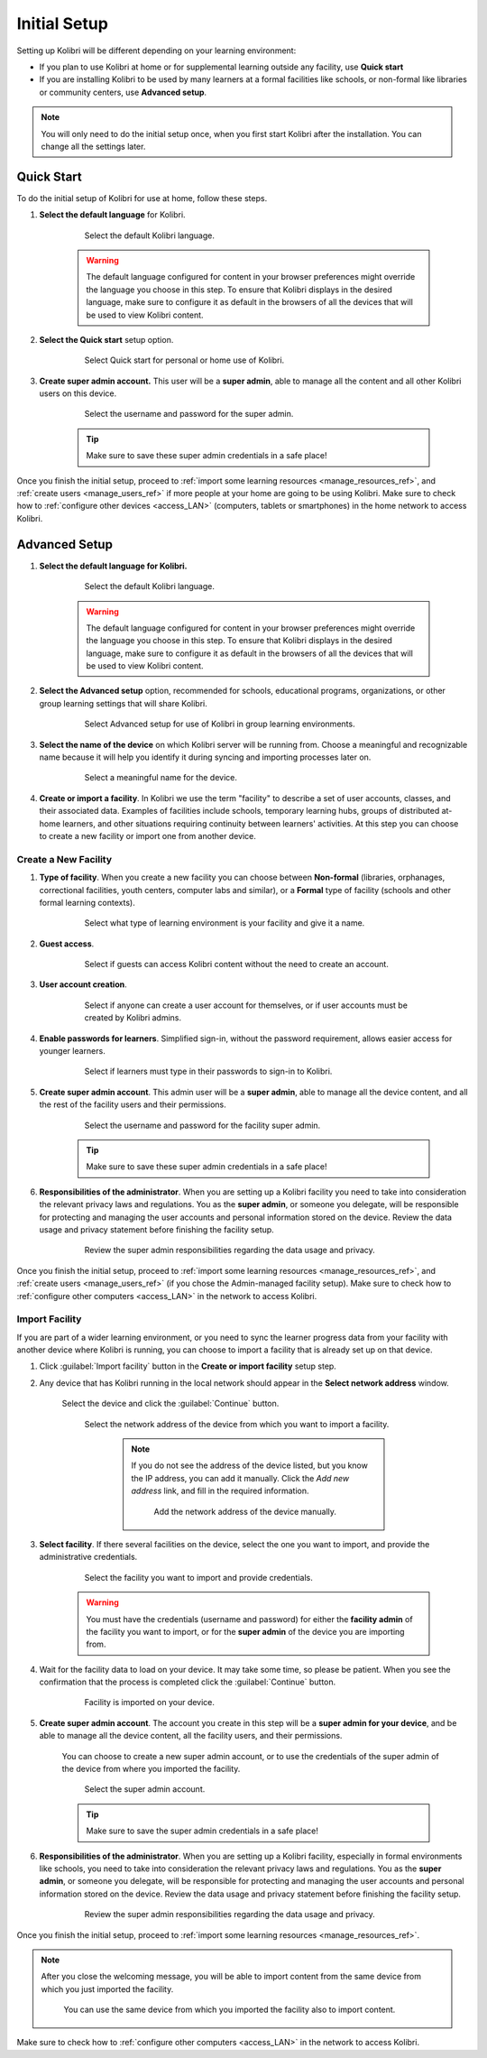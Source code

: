 .. _setup_initial:

Initial Setup
=============

Setting up Kolibri will be different depending on your learning environment:

* If you plan to use Kolibri at home or for supplemental learning outside any facility, use **Quick start**
* If you are installing Kolibri to be used by many learners at a formal facilities like schools, or non-formal like libraries or community centers, use **Advanced setup**.

.. note::
  You will only need to do the initial setup once, when you first start Kolibri after the installation. You can change all the settings later.

Quick Start
-----------

To do the initial setup of Kolibri for use at home, follow these steps.


#. **Select the default language** for Kolibri.

  	.. figure:: /img/select-language.png
	   :alt:  

	   Select the default Kolibri language.


	.. warning::
	  The default language configured for content in your browser preferences might override the language you choose in this step. To ensure that Kolibri displays in the desired language, make sure to configure it as default in the browsers of all the devices that will be used to view Kolibri content.


#. **Select the Quick start** setup option.
   
  	.. figure:: /img/quick-start.png
	   :alt:  

	   Select Quick start for personal or home use of Kolibri.


#. **Create super admin account.** This user will be a **super admin**, able to manage all the content and all other Kolibri users on this device.

  	.. figure:: /img/super-admin.png
	   :alt:  

	   Select the username and password for the super admin.

	.. tip::
	  Make sure to save these super admin credentials in a safe place!


Once you finish the initial setup, proceed to :ref:`import some learning resources <manage_resources_ref>`, and :ref:`create users <manage_users_ref>` if more people at your home are going to be using Kolibri. Make sure to check how to :ref:`configure other devices <access_LAN>` (computers, tablets or smartphones) in the home network to access Kolibri.


Advanced Setup
--------------


#. **Select the default language for Kolibri.**

  	.. figure:: /img/select-language.png
	   :alt:  

	   Select the default Kolibri language.


	.. warning::
	  The default language configured for content in your browser preferences might override the language you choose in this step. To ensure that Kolibri displays in the desired language, make sure to configure it as default in the browsers of all the devices that will be used to view Kolibri content.


#. **Select the Advanced setup** option, recommended for schools, educational programs, organizations, or other group learning settings that will share Kolibri. 
   
	  .. figure:: /img/advanced-setup.png
		   :alt:  

		   Select Advanced setup for use of Kolibri in group learning environments.			
   

#. **Select the name of the device** on which Kolibri server will be running from. Choose a meaningful and recognizable name because it will help you identify it during syncing and importing processes later on. 

	  .. figure:: /img/device-name.png
		   :alt:  

		   Select a meaningful name for the device.	

#. **Create or import a facility**. In Kolibri we use the term "facility" to describe a set of user accounts, classes, and their associated data. Examples of facilities include schools, temporary learning hubs,  groups of distributed at-home learners, and other situations requiring continuity between learners' activities. At this step you can choose to create a new facility or import one from another device.
   
Create a New Facility
*********************

#. **Type of facility**. When you create a new facility you can choose between **Non-formal** (libraries, orphanages, correctional facilities, youth centers, computer labs and similar), or a **Formal** type of facility (schools and other formal learning contexts).

	  .. figure:: /img/facility-type-name.png
		   :alt: Step 1 of 6. 

		   Select what type of learning environment is your facility and give it a name.

#. **Guest access**. 

  	.. figure:: /img/guest-access.png
	   :alt: Step 2 of 6. 

	   Select if guests can access Kolibri content without the need to create an account.


#. **User account creation**.

  	.. figure:: /img/sign-up.png
	   :alt: Step 3 of 6. 

	   Select if anyone can create a user account for themselves, or if user accounts must be created by Kolibri admins.


#. **Enable passwords for learners**. Simplified sign-in, without the password requirement, allows easier access for younger learners.

  	.. figure:: /img/enable-passwords.png
	   :alt: Step 4 of 6.

	   Select if learners must type in their passwords to sign-in to Kolibri.


#. **Create super admin account**. This admin user will be a **super admin**, able to manage all the device content, and all the rest of the facility users and their permissions.

  	.. figure:: /img/super-admin.png
	   :alt: Step 5 of 6.

	   Select the username and password for the facility super admin.

	.. tip::
	  Make sure to save these super admin credentials in a safe place!


#. **Responsibilities of the administrator**. When you are setting up a Kolibri facility you need to take into consideration the relevant privacy laws and regulations. You as the **super admin**, or someone you delegate, will be responsible for protecting and managing the user accounts and personal information stored on the device. Review the data usage and privacy statement before finishing the facility setup. 

  	.. figure:: /img/super-admin-resp.png
	   :alt: Step 6 of 6.

	   Review the super admin responsibilities regarding the data usage and privacy.


Once you finish the initial setup, proceed to :ref:`import some learning resources <manage_resources_ref>`, and :ref:`create users <manage_users_ref>` (if you chose the Admin-managed facility setup). Make sure to check how to :ref:`configure other computers <access_LAN>` in the network to access Kolibri.


Import Facility
***************

If you are part of a wider learning environment, or you need to sync the learner progress data from your facility with another device where Kolibri is running, you can choose to import a facility that is already set up on that device.

#. Click :guilabel:`Import facility` button in the **Create or import facility** setup step. 

#. Any device that has Kolibri running in the local network should appear in the **Select network address** window.

	Select the device and click the :guilabel:`Continue` button.

  	.. figure:: /img/initial-setup-select-device.png
	   :alt: 

	   Select the network address of the device from which you want to import a facility.

		.. note:: If you do not see the address of the device listed, but you know the IP address, you can add it manually. Click the *Add new address* link, and fill in the required information.

			.. figure:: /img/initial-setup-add-device.png
				:alt: Add the network address of the device manually.

				Add the network address of the device manually.

#. **Select facility**. If there several facilities on the device, select the one you want to import, and provide the administrative credentials. 

  	.. figure:: /img/initial-setup-select-facility-to-import.png
	   :alt: Step 1 of 4.

	   Select the facility you want to import and provide credentials.

  	.. warning:: You must have the credentials (username and password) for either the **facility admin** of the facility you want to import, or for the **super admin** of the device you are importing from.

#. Wait for the facility data to load on your device. It may take some time, so please be patient. When you see the confirmation that the process is completed click the :guilabel:`Continue` button.
   
  	.. figure:: /img/initial-setup-loading-facility.png
	   :alt: Step 2 of 4.

	   Facility is imported on your device.

#. **Create super admin account**. The account you create in this step will be a **super admin for your device**, and be able to manage all the device content, all the facility users, and their permissions.

 	You can choose to create a new super admin account, or to use the credentials of the super admin of the device from where you imported the facility.

  	.. figure:: /img/device-super-admin.png
	   :alt: Step 3 of 4.

	   Select the super admin account.

	.. tip::
	  Make sure to save the super admin credentials in a safe place!

#. **Responsibilities of the administrator**. When you are setting up a Kolibri facility, especially in formal environments like schools, you need to take into consideration the relevant privacy laws and regulations. You as the **super admin**, or someone you delegate, will be responsible for protecting and managing the user accounts and personal information stored on the device. Review the data usage and privacy statement before finishing the facility setup. 

  	.. figure:: /img/super-admin-resp.png
	   :alt: Step 4 of 4.

	   Review the super admin responsibilities regarding the data usage and privacy.

Once you finish the initial setup, proceed to :ref:`import some learning resources <manage_resources_ref>`. 

.. note:: After you close the welcoming message, you will be able to import content from the same device from which you just imported the facility.

    	.. figure:: /img/initial-setup-import-content-after-facility.png
	   :alt: 

	   You can use the same device from which you imported the facility also to import content.

Make sure to check how to :ref:`configure other computers <access_LAN>` in the network to access Kolibri.
